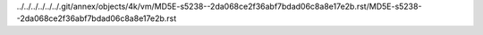../../../../../../.git/annex/objects/4k/vm/MD5E-s5238--2da068ce2f36abf7bdad06c8a8e17e2b.rst/MD5E-s5238--2da068ce2f36abf7bdad06c8a8e17e2b.rst